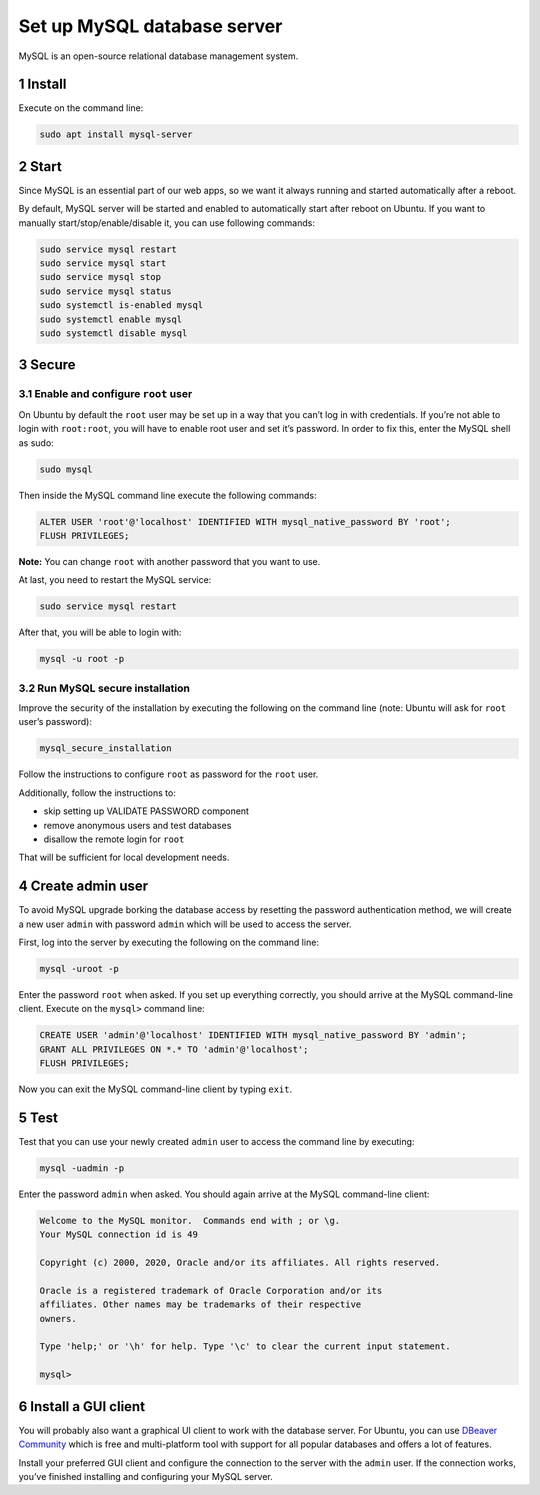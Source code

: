 Set up MySQL database server
============================

MySQL is an open-source relational database management system.

1 Install
---------

Execute on the command line:

.. code:: console

   sudo apt install mysql-server

2 Start
-------

Since MySQL is an essential part of our web apps, so we want it always
running and started automatically after a reboot.

By default, MySQL server will be started and enabled to automatically
start after reboot on Ubuntu. If you want to manually
start/stop/enable/disable it, you can use following commands:

.. code:: console

   sudo service mysql restart
   sudo service mysql start
   sudo service mysql stop
   sudo service mysql status
   sudo systemctl is-enabled mysql
   sudo systemctl enable mysql
   sudo systemctl disable mysql

3 Secure
--------

3.1 Enable and configure ``root`` user
~~~~~~~~~~~~~~~~~~~~~~~~~~~~~~~~~~~~~~

On Ubuntu by default the ``root`` user may be set up in a way that you
can’t log in with credentials. If you’re not able to login with
``root:root``, you will have to enable root user and set it’s password.
In order to fix this, enter the MySQL shell as sudo:

.. code:: console

   sudo mysql

Then inside the MySQL command line execute the following commands:

.. code:: mysql

   ALTER USER 'root'@'localhost' IDENTIFIED WITH mysql_native_password BY 'root';
   FLUSH PRIVILEGES;

**Note:** You can change ``root`` with another password that you want to
use.

At last, you need to restart the MySQL service:

.. code:: console

   sudo service mysql restart

After that, you will be able to login with:

.. code:: console

   mysql -u root -p

3.2 Run MySQL secure installation
~~~~~~~~~~~~~~~~~~~~~~~~~~~~~~~~~

Improve the security of the installation by executing the following on
the command line (note: Ubuntu will ask for ``root`` user’s password):

.. code:: console

   mysql_secure_installation

Follow the instructions to configure ``root`` as password for the
``root`` user.

Additionally, follow the instructions to:

-  skip setting up VALIDATE PASSWORD component
-  remove anonymous users and test databases
-  disallow the remote login for ``root``

That will be sufficient for local development needs.

4 Create admin user
-------------------

To avoid MySQL upgrade borking the database access by resetting the
password authentication method, we will create a new user ``admin`` with
password ``admin`` which will be used to access the server.

First, log into the server by executing the following on the command
line:

.. code:: console

   mysql -uroot -p

Enter the password ``root`` when asked. If you set up everything
correctly, you should arrive at the MySQL command-line client. Execute
on the ``mysql>`` command line:

.. code:: console

   CREATE USER 'admin'@'localhost' IDENTIFIED WITH mysql_native_password BY 'admin';
   GRANT ALL PRIVILEGES ON *.* TO 'admin'@'localhost';
   FLUSH PRIVILEGES;

Now you can exit the MySQL command-line client by typing ``exit``.

5 Test
------

Test that you can use your newly created ``admin`` user to access the
command line by executing:

.. code:: console

   mysql -uadmin -p

Enter the password ``admin`` when asked. You should again arrive at the
MySQL command-line client:

.. code:: text

   Welcome to the MySQL monitor.  Commands end with ; or \g.
   Your MySQL connection id is 49

   Copyright (c) 2000, 2020, Oracle and/or its affiliates. All rights reserved.

   Oracle is a registered trademark of Oracle Corporation and/or its
   affiliates. Other names may be trademarks of their respective
   owners.

   Type 'help;' or '\h' for help. Type '\c' to clear the current input statement.

   mysql>

6 Install a GUI client
----------------------

You will probably also want a graphical UI client to work with the
database server. For Ubuntu, you can use `DBeaver
Community <https://dbeaver.io/>`__ which is free and multi-platform tool
with support for all popular databases and offers a lot of features.

Install your preferred GUI client and configure the connection to the
server with the ``admin`` user. If the connection works, you’ve finished
installing and configuring your MySQL server.
